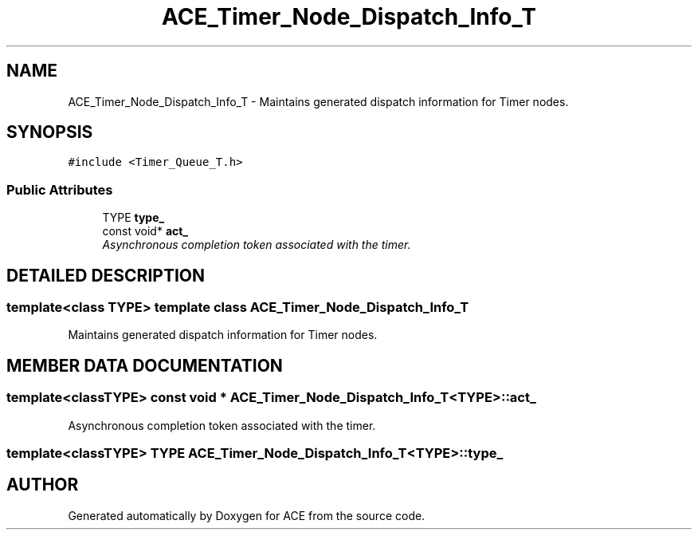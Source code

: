 .TH ACE_Timer_Node_Dispatch_Info_T 3 "5 Oct 2001" "ACE" \" -*- nroff -*-
.ad l
.nh
.SH NAME
ACE_Timer_Node_Dispatch_Info_T \- Maintains generated dispatch information for Timer nodes. 
.SH SYNOPSIS
.br
.PP
\fC#include <Timer_Queue_T.h>\fR
.PP
.SS Public Attributes

.in +1c
.ti -1c
.RI "TYPE \fBtype_\fR"
.br
.ti -1c
.RI "const void* \fBact_\fR"
.br
.RI "\fIAsynchronous completion token associated with the timer.\fR"
.in -1c
.SH DETAILED DESCRIPTION
.PP 

.SS template<class TYPE>  template class ACE_Timer_Node_Dispatch_Info_T
Maintains generated dispatch information for Timer nodes.
.PP
.PP
 
.PP
.SH MEMBER DATA DOCUMENTATION
.PP 
.SS template<classTYPE> const void * ACE_Timer_Node_Dispatch_Info_T<TYPE>::act_
.PP
Asynchronous completion token associated with the timer.
.PP
.SS template<classTYPE> TYPE ACE_Timer_Node_Dispatch_Info_T<TYPE>::type_
.PP


.SH AUTHOR
.PP 
Generated automatically by Doxygen for ACE from the source code.